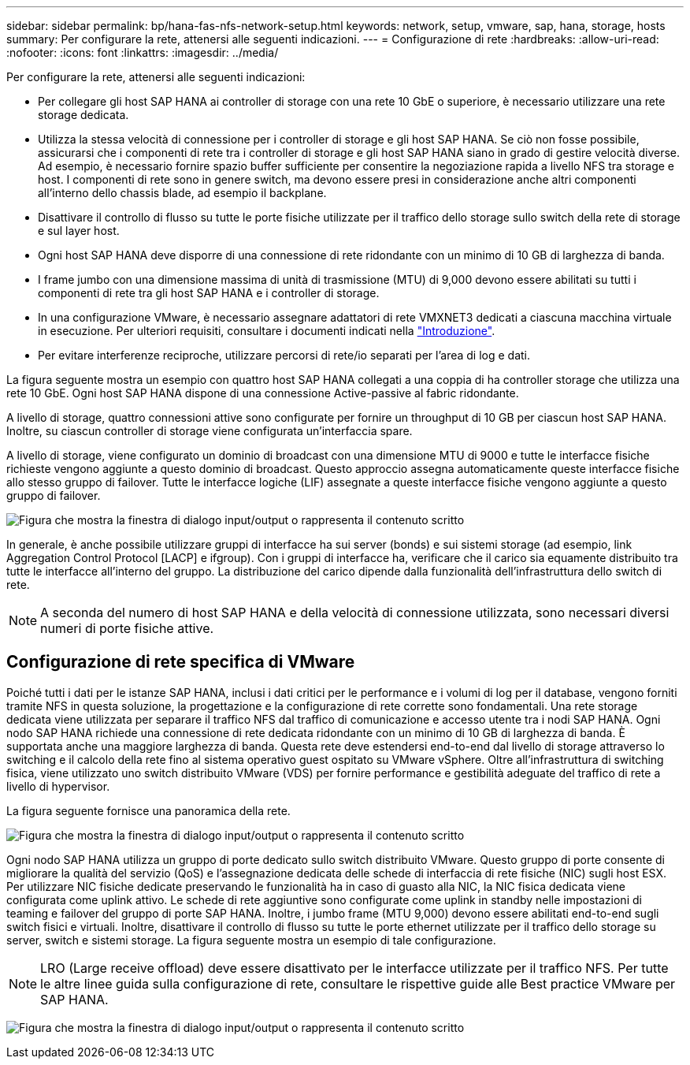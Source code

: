 ---
sidebar: sidebar 
permalink: bp/hana-fas-nfs-network-setup.html 
keywords: network, setup, vmware, sap, hana, storage, hosts 
summary: Per configurare la rete, attenersi alle seguenti indicazioni. 
---
= Configurazione di rete
:hardbreaks:
:allow-uri-read: 
:nofooter: 
:icons: font
:linkattrs: 
:imagesdir: ../media/


[role="lead"]
Per configurare la rete, attenersi alle seguenti indicazioni:

* Per collegare gli host SAP HANA ai controller di storage con una rete 10 GbE o superiore, è necessario utilizzare una rete storage dedicata.
* Utilizza la stessa velocità di connessione per i controller di storage e gli host SAP HANA. Se ciò non fosse possibile, assicurarsi che i componenti di rete tra i controller di storage e gli host SAP HANA siano in grado di gestire velocità diverse. Ad esempio, è necessario fornire spazio buffer sufficiente per consentire la negoziazione rapida a livello NFS tra storage e host. I componenti di rete sono in genere switch, ma devono essere presi in considerazione anche altri componenti all'interno dello chassis blade, ad esempio il backplane.
* Disattivare il controllo di flusso su tutte le porte fisiche utilizzate per il traffico dello storage sullo switch della rete di storage e sul layer host.
* Ogni host SAP HANA deve disporre di una connessione di rete ridondante con un minimo di 10 GB di larghezza di banda.
* I frame jumbo con una dimensione massima di unità di trasmissione (MTU) di 9,000 devono essere abilitati su tutti i componenti di rete tra gli host SAP HANA e i controller di storage.
* In una configurazione VMware, è necessario assegnare adattatori di rete VMXNET3 dedicati a ciascuna macchina virtuale in esecuzione. Per ulteriori requisiti, consultare i documenti indicati nella link:hana-fas-nfs-introduction.html["Introduzione"].
* Per evitare interferenze reciproche, utilizzare percorsi di rete/io separati per l'area di log e dati.


La figura seguente mostra un esempio con quattro host SAP HANA collegati a una coppia di ha controller storage che utilizza una rete 10 GbE. Ogni host SAP HANA dispone di una connessione Active-passive al fabric ridondante.

A livello di storage, quattro connessioni attive sono configurate per fornire un throughput di 10 GB per ciascun host SAP HANA. Inoltre, su ciascun controller di storage viene configurata un'interfaccia spare.

A livello di storage, viene configurato un dominio di broadcast con una dimensione MTU di 9000 e tutte le interfacce fisiche richieste vengono aggiunte a questo dominio di broadcast. Questo approccio assegna automaticamente queste interfacce fisiche allo stesso gruppo di failover. Tutte le interfacce logiche (LIF) assegnate a queste interfacce fisiche vengono aggiunte a questo gruppo di failover.

image:saphana-fas-nfs_image10.png["Figura che mostra la finestra di dialogo input/output o rappresenta il contenuto scritto"]

In generale, è anche possibile utilizzare gruppi di interfacce ha sui server (bonds) e sui sistemi storage (ad esempio, link Aggregation Control Protocol [LACP] e ifgroup). Con i gruppi di interfacce ha, verificare che il carico sia equamente distribuito tra tutte le interfacce all'interno del gruppo. La distribuzione del carico dipende dalla funzionalità dell'infrastruttura dello switch di rete.


NOTE: A seconda del numero di host SAP HANA e della velocità di connessione utilizzata, sono necessari diversi numeri di porte fisiche attive.



== Configurazione di rete specifica di VMware

Poiché tutti i dati per le istanze SAP HANA, inclusi i dati critici per le performance e i volumi di log per il database, vengono forniti tramite NFS in questa soluzione, la progettazione e la configurazione di rete corrette sono fondamentali. Una rete storage dedicata viene utilizzata per separare il traffico NFS dal traffico di comunicazione e accesso utente tra i nodi SAP HANA. Ogni nodo SAP HANA richiede una connessione di rete dedicata ridondante con un minimo di 10 GB di larghezza di banda. È supportata anche una maggiore larghezza di banda. Questa rete deve estendersi end-to-end dal livello di storage attraverso lo switching e il calcolo della rete fino al sistema operativo guest ospitato su VMware vSphere. Oltre all'infrastruttura di switching fisica, viene utilizzato uno switch distribuito VMware (VDS) per fornire performance e gestibilità adeguate del traffico di rete a livello di hypervisor.

La figura seguente fornisce una panoramica della rete.

image:saphana-fas-nfs_image11b.png["Figura che mostra la finestra di dialogo input/output o rappresenta il contenuto scritto"]

Ogni nodo SAP HANA utilizza un gruppo di porte dedicato sullo switch distribuito VMware. Questo gruppo di porte consente di migliorare la qualità del servizio (QoS) e l'assegnazione dedicata delle schede di interfaccia di rete fisiche (NIC) sugli host ESX. Per utilizzare NIC fisiche dedicate preservando le funzionalità ha in caso di guasto alla NIC, la NIC fisica dedicata viene configurata come uplink attivo. Le schede di rete aggiuntive sono configurate come uplink in standby nelle impostazioni di teaming e failover del gruppo di porte SAP HANA. Inoltre, i jumbo frame (MTU 9,000) devono essere abilitati end-to-end sugli switch fisici e virtuali. Inoltre, disattivare il controllo di flusso su tutte le porte ethernet utilizzate per il traffico dello storage su server, switch e sistemi storage. La figura seguente mostra un esempio di tale configurazione.


NOTE: LRO (Large receive offload) deve essere disattivato per le interfacce utilizzate per il traffico NFS. Per tutte le altre linee guida sulla configurazione di rete, consultare le rispettive guide alle Best practice VMware per SAP HANA.

image:saphana-fas-nfs_image12.png["Figura che mostra la finestra di dialogo input/output o rappresenta il contenuto scritto"]
